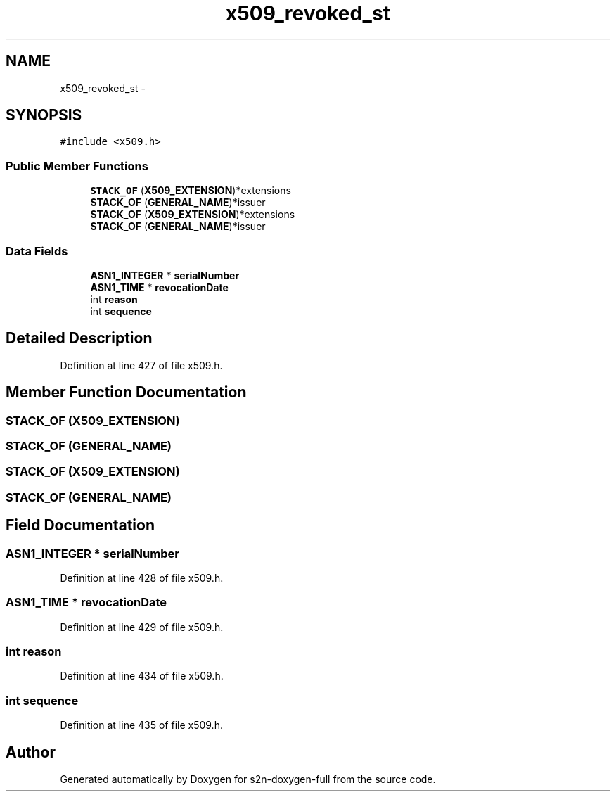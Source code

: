 .TH "x509_revoked_st" 3 "Fri Aug 19 2016" "s2n-doxygen-full" \" -*- nroff -*-
.ad l
.nh
.SH NAME
x509_revoked_st \- 
.SH SYNOPSIS
.br
.PP
.PP
\fC#include <x509\&.h>\fP
.SS "Public Member Functions"

.in +1c
.ti -1c
.RI "\fBSTACK_OF\fP (\fBX509_EXTENSION\fP)*extensions"
.br
.ti -1c
.RI "\fBSTACK_OF\fP (\fBGENERAL_NAME\fP)*issuer"
.br
.ti -1c
.RI "\fBSTACK_OF\fP (\fBX509_EXTENSION\fP)*extensions"
.br
.ti -1c
.RI "\fBSTACK_OF\fP (\fBGENERAL_NAME\fP)*issuer"
.br
.in -1c
.SS "Data Fields"

.in +1c
.ti -1c
.RI "\fBASN1_INTEGER\fP * \fBserialNumber\fP"
.br
.ti -1c
.RI "\fBASN1_TIME\fP * \fBrevocationDate\fP"
.br
.ti -1c
.RI "int \fBreason\fP"
.br
.ti -1c
.RI "int \fBsequence\fP"
.br
.in -1c
.SH "Detailed Description"
.PP 
Definition at line 427 of file x509\&.h\&.
.SH "Member Function Documentation"
.PP 
.SS "STACK_OF (\fBX509_EXTENSION\fP)"

.SS "STACK_OF (\fBGENERAL_NAME\fP)"

.SS "STACK_OF (\fBX509_EXTENSION\fP)"

.SS "STACK_OF (\fBGENERAL_NAME\fP)"

.SH "Field Documentation"
.PP 
.SS "\fBASN1_INTEGER\fP * serialNumber"

.PP
Definition at line 428 of file x509\&.h\&.
.SS "\fBASN1_TIME\fP * revocationDate"

.PP
Definition at line 429 of file x509\&.h\&.
.SS "int reason"

.PP
Definition at line 434 of file x509\&.h\&.
.SS "int sequence"

.PP
Definition at line 435 of file x509\&.h\&.

.SH "Author"
.PP 
Generated automatically by Doxygen for s2n-doxygen-full from the source code\&.
